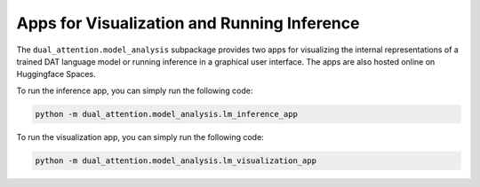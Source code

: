 Apps for Visualization and Running Inference
============================================

The ``dual_attention.model_analysis`` subpackage provides two apps for visualizing the internal representations of a trained DAT language model or running inference in a graphical user interface. The apps are also hosted online on Huggingface Spaces.

To run the inference app, you can simply run the following code:

.. code-block:: bash

    python -m dual_attention.model_analysis.lm_inference_app

.. raw:: html

    <iframe
	src="https://awni00-dat-lm-inference.hf.space"
	frameborder="0"
	width="100%"
    height="600"
    ></iframe>


To run the visualization app, you can simply run the following code:

.. code-block:: bash

    python -m dual_attention.model_analysis.lm_visualization_app

.. raw:: html

    <iframe
        src="https://awni00-dat-lm-visualization.hf.space"
        frameborder="0"
        width="100%"
        height="600"
    ></iframe>

